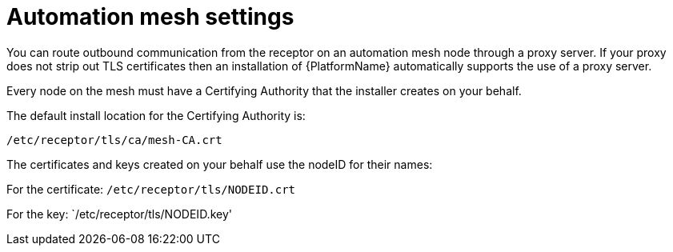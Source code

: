 [id="ref-automation-mesh-settings"]

= Automation mesh settings

You can route outbound communication from the receptor on an automation mesh node through a proxy server. 
If your proxy does not strip out TLS certificates then an installation of {PlatformName} automatically supports the use of a proxy server. 

Every node on the mesh must have a Certifying Authority that the installer creates on your behalf.

The default install location for the Certifying Authority is:

`/etc/receptor/tls/ca/mesh-CA.crt`

The certificates and keys created on your behalf use the nodeID for their names:

For the certificate:
`/etc/receptor/tls/NODEID.crt`

For the key:
`/etc/receptor/tls/NODEID.key'
